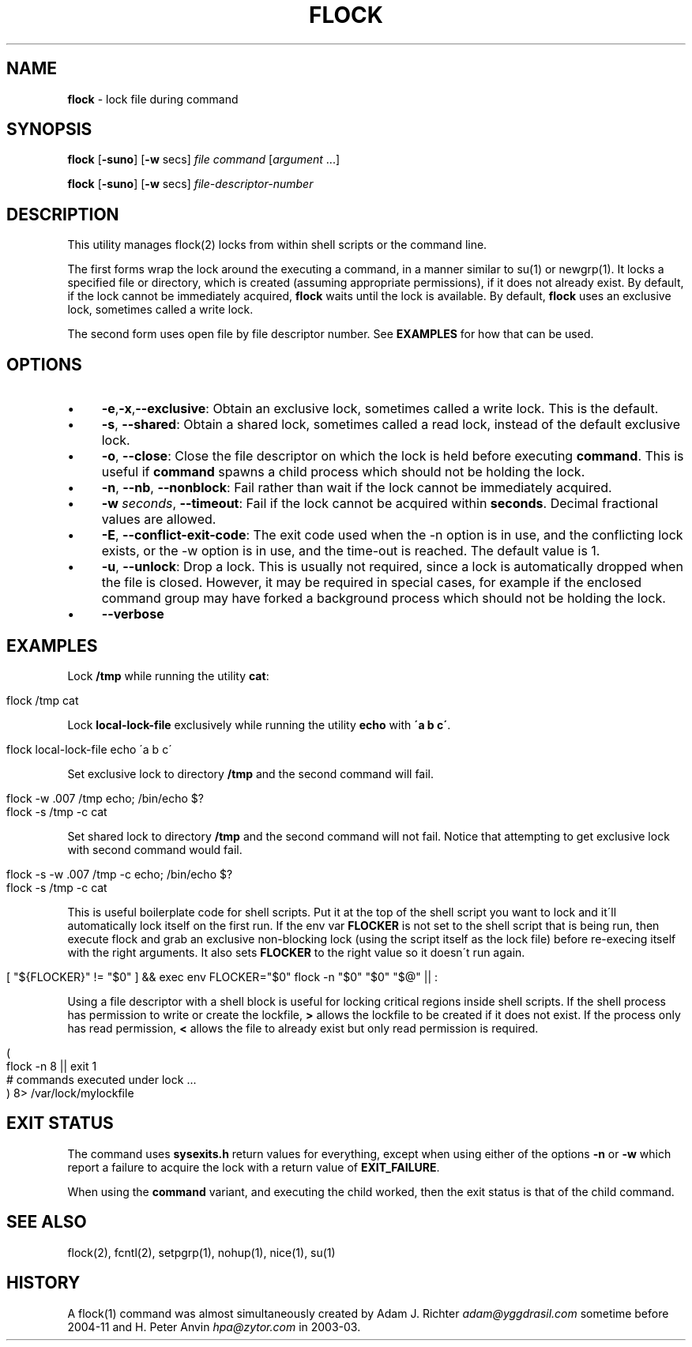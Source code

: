 .\" generated with Ronn/v0.7.3
.\" http://github.com/rtomayko/ronn/tree/0.7.3
.
.TH "FLOCK" "1" "December 2015" "Discoteq" "User Commands"
.
.SH "NAME"
\fBflock\fR \- lock file during command
.
.SH "SYNOPSIS"
\fBflock\fR [\fB\-suno\fR] [\fB\-w\fR secs] \fIfile\fR \fIcommand\fR [\fIargument\fR \.\.\.]
.
.P
\fBflock\fR [\fB\-suno\fR] [\fB\-w\fR secs] \fIfile\-descriptor\-number\fR
.
.SH "DESCRIPTION"
This utility manages flock(2) locks from within shell scripts or the command line\.
.
.P
The first forms wrap the lock around the executing a command, in a manner similar to su(1) or newgrp(1)\. It locks a specified file or directory, which is created (assuming appropriate permissions), if it does not already exist\. By default, if the lock cannot be immediately acquired, \fBflock\fR waits until the lock is available\. By default, \fBflock\fR uses an exclusive lock, sometimes called a write lock\.
.
.P
The second form uses open file by file descriptor number\. See \fBEXAMPLES\fR for how that can be used\.
.
.SH "OPTIONS"
.
.IP "\(bu" 4
\fB\-e\fR,\fB\-x\fR,\fB\-\-exclusive\fR: Obtain an exclusive lock, sometimes called a write lock\. This is the default\.
.
.IP "\(bu" 4
\fB\-s\fR, \fB\-\-shared\fR: Obtain a shared lock, sometimes called a read lock, instead of the default exclusive lock\.
.
.IP "\(bu" 4
\fB\-o\fR, \fB\-\-close\fR: Close the file descriptor on which the lock is held before executing \fBcommand\fR\. This is useful if \fBcommand\fR spawns a child process which should not be holding the lock\.
.
.IP "\(bu" 4
\fB\-n\fR, \fB\-\-nb\fR, \fB\-\-nonblock\fR: Fail rather than wait if the lock cannot be immediately acquired\.
.
.IP "\(bu" 4
\fB\-w\fR \fIseconds\fR, \fB\-\-timeout\fR: Fail if the lock cannot be acquired within \fBseconds\fR\. Decimal fractional values are allowed\.
.
.IP "\(bu" 4
\fB\-E\fR, \fB\-\-conflict\-exit\-code\fR: The exit code used when the \-n option is in use, and the conflicting lock exists, or the \-w option is in use, and the time‐out is reached\. The default value is 1\.
.
.IP "\(bu" 4
\fB\-u\fR, \fB\-\-unlock\fR: Drop a lock\. This is usually not required, since a lock is automatically dropped when the file is closed\. However, it may be required in special cases, for example if the enclosed command group may have forked a background process which should not be holding the lock\.
.
.IP "\(bu" 4
\fB\-\-verbose\fR
.
.IP "" 0
.
.SH "EXAMPLES"
Lock \fB/tmp\fR while running the utility \fBcat\fR:
.
.IP "" 4
.
.nf

  flock /tmp cat
.
.fi
.
.IP "" 0
.
.P
Lock \fBlocal\-lock\-file\fR exclusively while running the utility \fBecho\fR with \fB\'a b c\'\fR\.
.
.IP "" 4
.
.nf

  flock local\-lock\-file echo \'a b c\'
.
.fi
.
.IP "" 0
.
.P
Set exclusive lock to directory \fB/tmp\fR and the second command will fail\.
.
.IP "" 4
.
.nf

  flock \-w \.007 /tmp echo; /bin/echo $?
  flock \-s /tmp \-c cat
.
.fi
.
.IP "" 0
.
.P
Set shared lock to directory \fB/tmp\fR and the second command will not fail\. Notice that attempting to get exclusive lock with second command would fail\.
.
.IP "" 4
.
.nf

  flock \-s \-w \.007 /tmp \-c echo; /bin/echo $?
  flock \-s /tmp \-c cat
.
.fi
.
.IP "" 0
.
.P
This is useful boilerplate code for shell scripts\. Put it at the top of the shell script you want to lock and it\'ll automatically lock itself on the first run\. If the env var \fBFLOCKER\fR is not set to the shell script that is being run, then execute flock and grab an exclusive non\-blocking lock (using the script itself as the lock file) before re\-execing itself with the right arguments\. It also sets \fBFLOCKER\fR to the right value so it doesn\'t run again\.
.
.IP "" 4
.
.nf

  [ "${FLOCKER}" != "$0" ] && exec env FLOCKER="$0" flock \-n "$0" "$0" "$@" || :
.
.fi
.
.IP "" 0
.
.P
Using a file descriptor with a shell block is useful for locking critical regions inside shell scripts\. If the shell process has permission to write or create the lockfile, \fB>\fR allows the lockfile to be created if it does not exist\. If the process only has read permission, \fB<\fR allows the file to already exist but only read permission is required\.
.
.IP "" 4
.
.nf

  (
        flock \-n 8 || exit 1
        # commands executed under lock \.\.\.
  ) 8> /var/lock/mylockfile
.
.fi
.
.IP "" 0
.
.SH "EXIT STATUS"
The command uses \fBsysexits\.h\fR return values for everything, except when using either of the options \fB\-n\fR or \fB\-w\fR which report a failure to acquire the lock with a return value of \fBEXIT_FAILURE\fR\.
.
.P
When using the \fBcommand\fR variant, and executing the child worked, then the exit status is that of the child command\.
.
.SH "SEE ALSO"
flock(2), fcntl(2), setpgrp(1), nohup(1), nice(1), su(1)
.
.SH "HISTORY"
A flock(1) command was almost simultaneously created by Adam J\. Richter \fIadam@yggdrasil\.com\fR sometime before 2004\-11 and H\. Peter Anvin \fIhpa@zytor\.com\fR in 2003\-03\.

